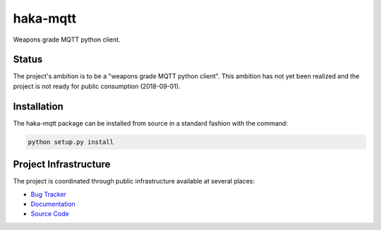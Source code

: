 haka-mqtt
=========

Weapons grade MQTT python client.

Status
-------

The project's ambition is to be a "weapons grade MQTT python client".
This ambition has not yet been realized and the project is not ready for
public consumption (2018-09-01).


Installation
-------------

The haka-mqtt package can be installed from source in a standard fashion
with the command:

.. code-block:: bash

   python setup.py install


Project Infrastructure
-----------------------

The project is coordinated through public infrastructure available at
several places:

* `Bug Tracker <https://github.com/kcallin/haka-mqtt/issues>`_
* `Documentation <https://haka-mqtt.readthedocs.io/en/latest/>`_
* `Source Code <https://github.com/kcallin/haka-mqtt>`_
